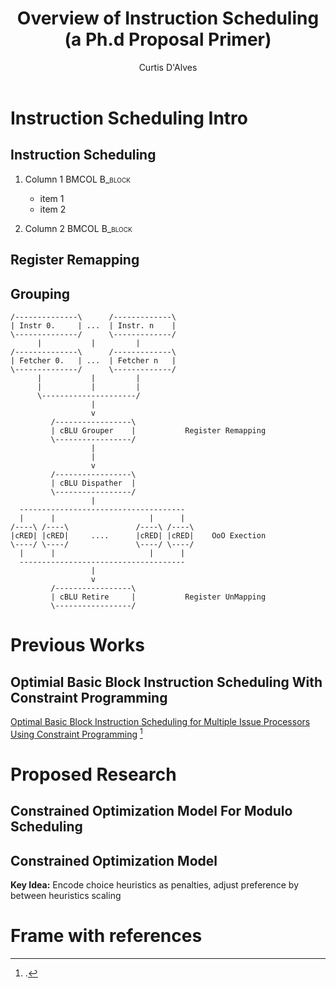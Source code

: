 #+TITLE: Overview of Instruction Scheduling (a Ph.d Proposal Primer)
#+AUTHOR: Curtis D'Alves
#+OPTIONS: H:2 toc:t num:t
#+LATEX_CLASS: beamer
#+LATEX_CLASS_OPTIONS: [presentation]
#+BEAMER_THEME: Boadilla
#+COLUMNS: %45ITEM %10BEAMER_ENV(Env) %10BEAMER_ACT(Act) %4BEAMER_COL(Col)
#+LATEX_HEADER_EXTRA: \usepackage{amsmath, amssymb}
#+LATEX_HEADER: \usepackage[backend=bibtex]{biblatex}
#+LATEX_HEADER: \bibliography{bib-file}

* Instruction Scheduling Intro

** Instruction Scheduling
*** Column 1                                                  :BMCOL:B_block:
:PROPERTIES:
:BEAMER_col: 0.45
:BEAMER_env: block
:END:
- item 1
- item 2

*** Column 2                                                  :BMCOL:B_block:
    :PROPERTIES:
    :BEAMER_col: 0.45
    :BEAMER_env: block
    :END:
    #+ATTR_LATEX: width=\textwidth
    [[file:figures/bubbles.png]]


** Register Remapping
   
** Grouping
   #+BEGIN_SRC ditaa :file figures/hello-world.png
   /--------------\      /-------------\
   | Instr 0.     | ...  | Instr. n    |
   \--------------/      \-------------/
         |           |         |
   /--------------\      /-------------\
   | Fetcher 0.   | ...  | Fetcher n   |
   \--------------/      \-------------/
         |           |         |
         |           |         |
         \---------------------/
                     |
                     v
            /-----------------\
            | cBLU Grouper    |           Register Remapping
            \-----------------/
                     |
                     |
                     v 
            /-----------------\
            | cBLU Dispather  |
            \-----------------/
                     |
     -------------------------------------
     |      |                     |      |
   /----\ /----\               /----\ /----\
   |cRED| |cRED|     ....      |cRED| |cRED|    OoO Exection
   \----/ \----/               \----/ \----/
     |      |                     |      |
     -------------------------------------
                     |
                     v 
            /-----------------\
            | cBLU Retire     |           Register UnMapping
            \-----------------/
   #+END_SRC

   #+ATTR_LATEX: :height 200px
   #+RESULTS:
   [[file:figures/hello-world.png]]

* Previous Works

** Optimial Basic Block Instruction Scheduling With Constraint Programming
   [[https://cs.uwaterloo.ca/research/tr/2005/CS-2005-19.pdf][Optimal Basic Block Instruction Scheduling for Multiple Issue Processors Using Constraint Programming]]
   \footcite{malik2008optimal}

* Proposed Research

** Constrained Optimization Model For Modulo Scheduling

#+BEGIN_LATEX
\begin{align*}
    \text{\color{cyan} Objective Variables \qquad} & t_i, b_i, f_i:& \mathbb{R} \\
    \text{\color{cyan} Constants \qquad} & \textrm{II} :& \mathbb{R} \\
    \text{\color{cyan} Indicator Function \qquad} & \mathbb{IN} :& \mathbb{R} \rightarrow \mathbb{R} \\
    & t_i :& \text{dispatch time} \\
    & b_i :& \text{completion time} \\
    & f_i :& \text{FIFO use } 0 \leq f_i \leq 1 \\
    & \textrm{II} :& \text{iteration interval} \frac{\# instructions}{dispatches/cycle} \\
\end{align*}
#+END_LATEX

** Constrained Optimization Model
#+BEGIN_LATEX
\begin{align}
    \text{\color{cyan} Hard Constraints \qquad}  & t_i + \epsilon \leq t_j \qquad & \forall i,j \cdot i \rightarrow j \\
								 & 0 \leq t_i \leq b_i \leq \#\text{stages} \cdot \textrm{II}  & \\
								 & b_i + \epsilon \leq t_i + \textrm{II} \\
    \text{\color{cyan} Objective Function \qquad}   & \text{min} \sum_{i} (b_i - t_i + f_i) + \text{Penalties}
\end{align}    
#+END_LATEX
*Key Idea:* Encode choice heuristics as penalties, adjust preference by
between heuristics scaling

* Frame with references
  \printbibliography
